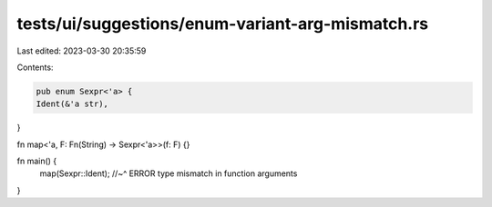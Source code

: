 tests/ui/suggestions/enum-variant-arg-mismatch.rs
=================================================

Last edited: 2023-03-30 20:35:59

Contents:

.. code-block:: rs

    pub enum Sexpr<'a> {
    Ident(&'a str),
}

fn map<'a, F: Fn(String) -> Sexpr<'a>>(f: F) {}

fn main() {
    map(Sexpr::Ident);
    //~^ ERROR type mismatch in function arguments
}


